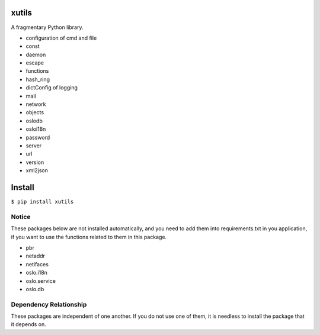 xutils
======

A fragmentary Python library.

* configuration of cmd and file
* const
* daemon
* escape
* functions
* hash_ring
* dictConfig of logging
* mail
* network
* objects
* oslodb
* osloi18n
* password
* server
* url
* version
* xml2json

Install
=======

``$ pip install xutils``

Notice
------

These packages below are not installed automatically, and you need to add them into requirements.txt in you application, if you want to use the functions related to them in this package.

* pbr
* netaddr
* netifaces
* oslo.i18n
* oslo.service
* oslo.db

Dependency Relationship
-----------------------

================  ============
    Dependent       Depended
================  ============
xutils.net         netaddr, netifaces
 xutils.oslodb     oslo.db
 xutils.server     oslo.service
 xutils.osloi18n   oslo.i18n
 xutils.version.get_program_version     pbr
================  ============

These packages are independent of one another. If you do not use one of them, it is needless to install the package that it depends on.
